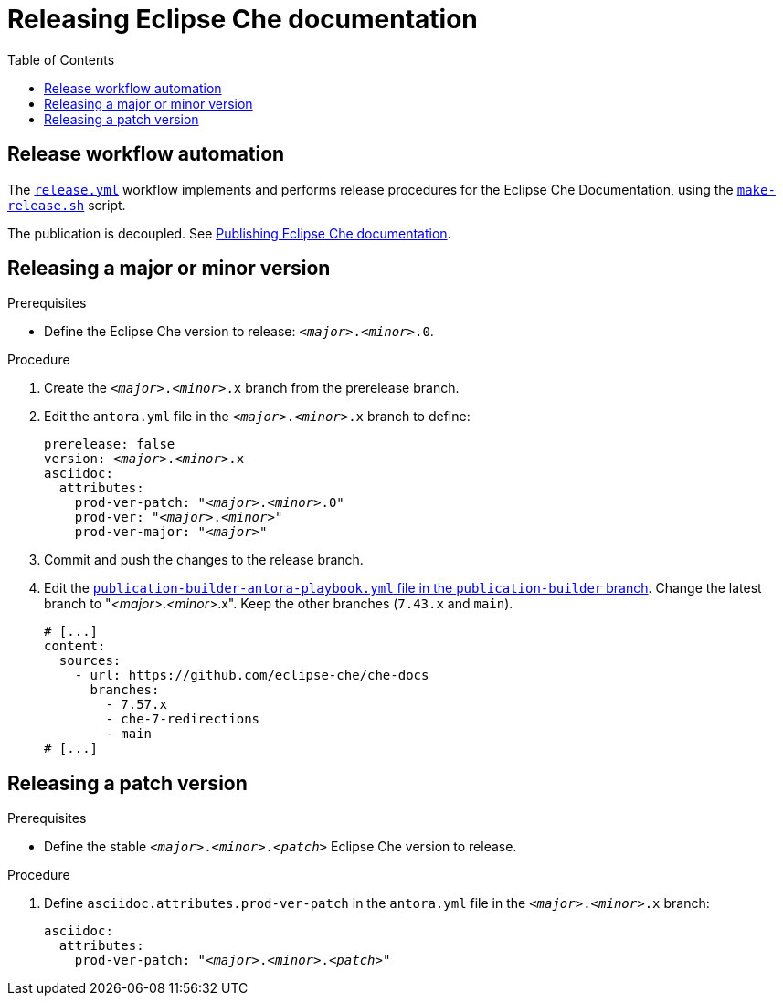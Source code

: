 :toc:

= Releasing Eclipse Che documentation

== Release workflow automation

The xref:.github/workflows/release.yml[`release.yml`] workflow implements and performs release procedures for the Eclipse Che Documentation, using the xref:make-release.sh[`make-release.sh`] script.

The publication is decoupled. See link:https://github.com/eclipse-che/che-docs/tree/publication-builder[Publishing Eclipse Che documentation].


== Releasing a major or minor version

.Prerequisites

* Define the Eclipse Che version to release: `__<major>__.__<minor>__.0`.

.Procedure

. Create the `__<major>__.__<minor>__.x` branch from the prerelease branch.

. Edit the `antora.yml` file in the `__<major>__.__<minor>__.x` branch to define:
+
[source,yaml,subs="+attributes,+quotes"]
----
prerelease: false
version: __<major>__.__<minor>__.x
asciidoc:
  attributes:
    prod-ver-patch: "_<major>_._<minor>_.0"
    prod-ver: "_<major>_._<minor>_"
    prod-ver-major: "_<major>_"
----

. Commit and push the changes to the release branch.

. Edit the link:https://github.com/eclipse-che/che-docs/blob/publication-builder/publication-builder-antora-playbook.yml[`publication-builder-antora-playbook.yml` file in the `publication-builder` branch]. Change the latest branch to "__<major>__.__<minor>__.x". Keep the other branches (`7.43.x` and `main`).
+
[source,yaml,subs="+attributes,+quotes"]
----
# [...]
content:
  sources:
    - url: https://github.com/eclipse-che/che-docs
      branches:
        - 7.57.x
        - che-7-redirections
        - main
# [...]
----

== Releasing a patch version

.Prerequisites

* Define the stable `__<major>__.__<minor>__.__<patch>__` Eclipse Che version to release.

.Procedure

. Define `asciidoc.attributes.prod-ver-patch` in the `antora.yml` file in the `__<major>__.__<minor>__.x` branch:
+
[source,yaml,subs="+attributes,+quotes"]
----
asciidoc:
  attributes:
    prod-ver-patch: "__<major>__.__<minor>__.__<patch>__"
----
